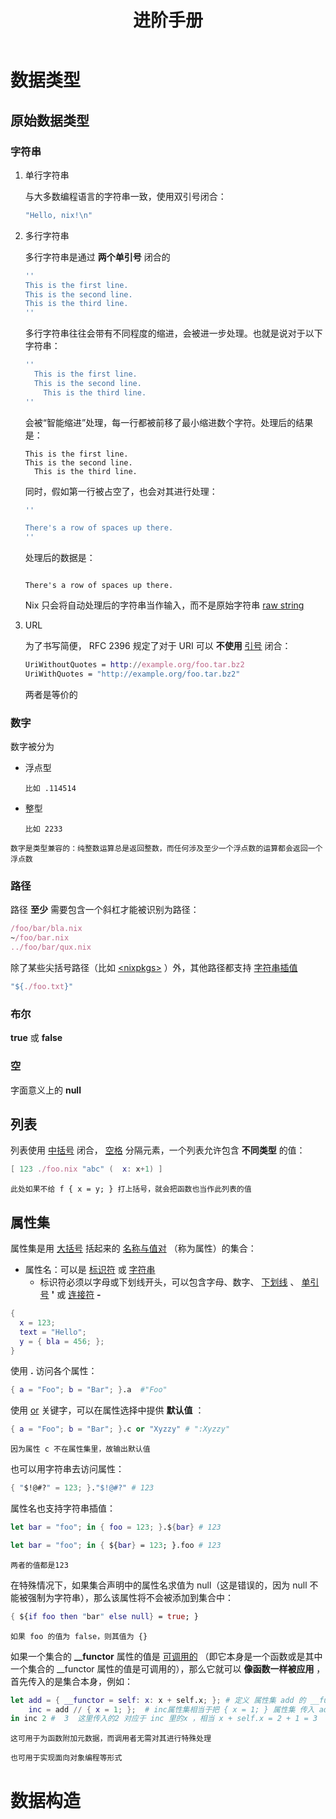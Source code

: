 #+TITLE: 进阶手册
#+HTML_HEAD: <link rel="stylesheet" type="text/css" href="../css/main.css" />
#+OPTIONS: num:nil timestamp:nil ^:nil 
#+HTML_LINK_UP: basic.html
#+HTML_LINK_HOME: nix.html
* 数据类型
** 原始数据类型
*** 字符串
**** 单行字符串
与大多数编程语言的字符串一致，使用双引号闭合：

#+begin_src nix 
  "Hello, nix!\n"
#+end_src
**** 多行字符串
多行字符串是通过 *两个单引号* 闭合的

#+begin_src nix 
  ''
  This is the first line.
  This is the second line.
  This is the third line.
  ''
#+end_src

多行字符串往往会带有不同程度的缩进，会被进一步处理。也就是说对于以下字符串：
#+begin_src nix 
  ''
    This is the first line.
    This is the second line.
      This is the third line.
  ''
#+end_src

会被“智能缩进”处理，每一行都被前移了最小缩进数个字符。处理后的结果是：

#+begin_example
  This is the first line.
  This is the second line.
    This is the third line.
#+end_example

同时，假如第一行被占空了，也会对其进行处理：

#+begin_src nix 
  ''

  There's a row of spaces up there.
  ''
#+end_src

处理后的数据是：

#+begin_example

There's a row of spaces up there.
#+end_example
Nix 只会将自动处理后的字符串当作输入，而不是原始字符串 _raw string_
**** URL
为了书写简便， RFC 2396 规定了对于 URI 可以 *不使用* _引号_ 闭合：

#+begin_src nix 
  UriWithoutQuotes = http://example.org/foo.tar.bz2
  UriWithQuotes = "http://example.org/foo.tar.bz2"
#+end_src

两者是等价的
*** 数字
数字被分为
+ 浮点型
  #+begin_example
    比如 .114514
  #+end_example
+ 整型
  #+begin_example
    比如 2233
  #+end_example

#+begin_example
  数字是类型兼容的：纯整数运算总是返回整数，而任何涉及至少一个浮点数的运算都会返回一个浮点数
#+end_example
*** 路径
路径 *至少* 需要包含一个斜杠才能被识别为路径：

#+begin_src nix 
  /foo/bar/bla.nix
  ~/foo/bar.nix
  ../foo/bar/qux.nix
#+end_src

除了某些尖括号路径（比如 _<nixpkgs>_ ）外，其他路径都支持 _字符串插值_

#+begin_src nix 
  "${./foo.txt}"
#+end_src

*** 布尔
 *true* 或 *false* 

*** 空
字面意义上的 *null*

** 列表
列表使用 _中括号_ 闭合， _空格_ 分隔元素，一个列表允许包含 *不同类型* 的值：

#+begin_src  nix 
  [ 123 ./foo.nix "abc" (  x: x+1) ]
#+end_src

#+begin_example
此处如果不给 f { x = y; } 打上括号，就会把函数也当作此列表的值
#+end_example

** 属性集
属性集是用 _大括号_ 括起来的 _名称与值对_ （称为属性）的集合：
+ 属性名：可以是 _标识符_ 或 _字符串_ 
   + 标识符必须以字母或下划线开头，可以包含字母、数字、 _下划线_ 、 _单引号_  *'* 或 _连接符_  *-*  

#+begin_src nix 
  {
    x = 123;
    text = "Hello";
    y = { bla = 456; };
  }
#+end_src

使用  *.* 访问各个属性：

#+begin_src nix 
  { a = "Foo"; b = "Bar"; }.a  #"Foo"
#+end_src

使用 _or_ 关键字，可以在属性选择中提供 *默认值* ：

#+begin_src nix 
  { a = "Foo"; b = "Bar"; }.c or "Xyzzy" # ":Xyzzy" 
#+end_src

#+begin_example
因为属性 c 不在属性集里，故输出默认值
#+end_example

也可以用字符串去访问属性：
#+begin_src nix 
  { "$!@#?" = 123; }."$!@#?" # 123
#+end_src

属性名也支持字符串插值：

#+begin_src nix 
  let bar = "foo"; in { foo = 123; }.${bar} # 123

  let bar = "foo"; in { ${bar} = 123; }.foo # 123 
#+end_src

#+begin_example
两者的值都是123 
#+end_example

在特殊情况下，如果集合声明中的属性名求值为 null（这是错误的，因为 null 不能被强制为字符串），那么该属性将不会被添加到集合中：
#+begin_src nix 
  { ${if foo then "bar" else null} = true; }
#+end_src

#+begin_example
如果 foo 的值为 false，则其值为 {} 
#+end_example

如果一个集合的  *__functor* 属性的值是 _可调用的_ （即它本身是一个函数或是其中一个集合的 __functor 属性的值是可调用的），那么它就可以 *像函数一样被应用* ，首先传入的是集合本身，例如：

#+begin_src nix 
  let add = { __functor = self: x: x + self.x; }; # 定义 属性集 add 的 __functor 属性 
      inc = add // { x = 1; };  # inc属性集相当于把 { x = 1; } 属性集 传入 add，这样 inc 属性集里的  self.x = 1 
  in inc 2 #  3  这里传入的2 对应于 inc 里的x ，相当 x + self.x = 2 + 1 = 3
#+end_src

#+begin_example
  这可用于为函数附加元数据，而调用者无需对其进行特殊处理

  也可用于实现面向对象编程等形式
#+end_example

* 数据构造
